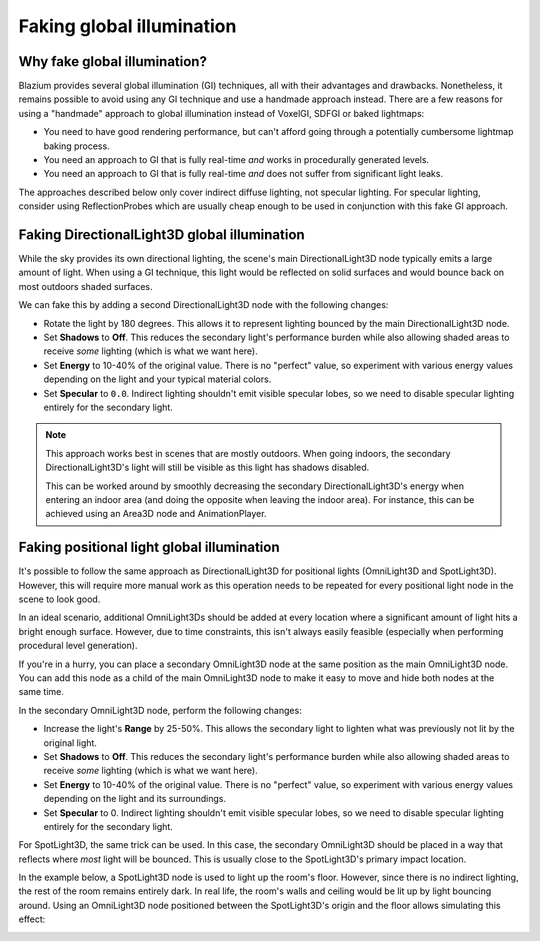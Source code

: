 .. _doc_faking_global_illumination:

Faking global illumination
==========================

Why fake global illumination?
-----------------------------

Blazium provides several global illumination (GI) techniques, all with their advantages
and drawbacks. Nonetheless, it remains possible to avoid using any GI technique
and use a handmade approach instead. There are a few reasons for using a
"handmade" approach to global illumination instead of VoxelGI, SDFGI or
baked lightmaps:

- You need to have good rendering performance, but can't afford going through
  a potentially cumbersome lightmap baking process.
- You need an approach to GI that is fully real-time *and* works in procedurally
  generated levels.
- You need an approach to GI that is fully real-time *and* does not suffer from
  significant light leaks.

The approaches described below only cover indirect diffuse lighting, not
specular lighting. For specular lighting, consider using ReflectionProbes which
are usually cheap enough to be used in conjunction with this fake GI approach.

.. seealso::

    Not sure if faking global illumination with lights is suited to your needs?
    See :ref:`doc_introduction_to_global_illumination_comparison` for a
    comparison of GI techniques available in Blazium.

Faking DirectionalLight3D global illumination
---------------------------------------------

While the sky provides its own directional lighting, the scene's main DirectionalLight3D
node typically emits a large amount of light. When using a GI technique, this light
would be reflected on solid surfaces and would bounce back on most outdoors shaded surfaces.

We can fake this by adding a second DirectionalLight3D node with the following changes:

- Rotate the light by 180 degrees. This allows it to represent lighting bounced
  by the main DirectionalLight3D node.
- Set **Shadows** to **Off**. This reduces the secondary light's performance burden
  while also allowing shaded areas to receive *some* lighting (which is what we want here).
- Set **Energy** to 10-40% of the original value. There is no "perfect" value,
  so experiment with various energy values depending on the light and your typical
  material colors.
- Set **Specular** to ``0.0``. Indirect lighting shouldn't emit visible specular
  lobes, so we need to disable specular lighting entirely for the secondary light.

.. note::

    This approach works best in scenes that are mostly outdoors. When going indoors,
    the secondary DirectionalLight3D's light will still be visible as this light
    has shadows disabled.

    This can be worked around by smoothly decreasing the secondary DirectionalLight3D's
    energy when entering an indoor area (and doing the opposite when leaving the indoor area).
    For instance, this can be achieved using an Area3D node and AnimationPlayer.

Faking positional light global illumination
-------------------------------------------

It's possible to follow the same approach as DirectionalLight3D for positional
lights (OmniLight3D and SpotLight3D). However, this will require more manual
work as this operation needs to be repeated for every positional light node in
the scene to look good.

In an ideal scenario, additional OmniLight3Ds should be added at every location
where a significant amount of light hits a bright enough surface. However, due
to time constraints, this isn't always easily feasible (especially when
performing procedural level generation).

If you're in a hurry, you can place a secondary OmniLight3D node at the same position
as the main OmniLight3D node.
You can add this node as a child of the main OmniLight3D node to make it easy to
move and hide both nodes at the same time.

In the secondary OmniLight3D node, perform the following changes:

- Increase the light's **Range** by 25-50%. This allows the secondary light to lighten
  what was previously not lit by the original light.
- Set **Shadows** to **Off**. This reduces the secondary light's performance burden
  while also allowing shaded areas to receive *some* lighting (which is what we want here).
- Set **Energy** to 10-40% of the original value. There is no "perfect" value,
  so experiment with various energy values depending on the light and its surroundings.
- Set **Specular** to 0. Indirect lighting shouldn't emit visible specular lobes,
  so we need to disable specular lighting entirely for the secondary light.

For SpotLight3D, the same trick can be used. In this case, the secondary OmniLight3D
should be placed in a way that reflects where *most* light will be bounced.
This is usually close to the SpotLight3D's primary impact location.

In the example below, a SpotLight3D node is used to light up the room's floor.
However, since there is no indirect lighting, the rest of the room remains
entirely dark. In real life, the room's walls and ceiling would be lit up by
light bouncing around. Using an OmniLight3D node positioned between the
SpotLight3D's origin and the floor allows simulating this effect:

.. image:: img/faking_global_illumination_comparison.webp
